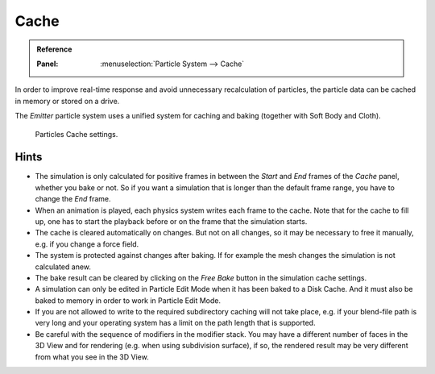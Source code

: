 
*****
Cache
*****

.. admonition:: Reference
   :class: refbox

   :Panel:     :menuselection:`Particle System --> Cache`

In order to improve real-time response and avoid unnecessary recalculation of particles,
the particle data can be cached in memory or stored on a drive.

The *Emitter* particle system uses a unified system for caching and baking (together with Soft Body and Cloth).

.. figure:: /images/physics_particles_emitter_cache_settings.png

   Particles Cache settings.

.. seealso::

   See the :doc:`General Baking </physics/baking>` docs for more information.


Hints
-----

- The simulation is only calculated for positive frames
  in between the *Start* and *End* frames of the *Cache* panel, whether you bake or not.
  So if you want a simulation that is longer than the default frame range, you have to change the *End* frame.
- When an animation is played, each physics system writes each frame to the cache.
  Note that for the cache to fill up, one has to start the playback before or on the frame that the simulation starts.
- The cache is cleared automatically on changes. But not on all changes,
  so it may be necessary to free it manually, e.g. if you change a force field.
- The system is protected against changes after baking.
  If for example the mesh changes the simulation is not calculated anew.
- The bake result can be cleared by clicking on the *Free Bake* button in the simulation cache settings.
- A simulation can only be edited in Particle Edit Mode when it has been baked to a Disk Cache.
  And it must also be baked to memory in order to work in Particle Edit Mode.
- If you are not allowed to write to the required subdirectory caching will not take place,
  e.g. if your blend-file path is very long and your operating system
  has a limit on the path length that is supported.
- Be careful with the sequence of modifiers in the modifier stack.
  You may have a different number of faces in the 3D View and for rendering (e.g. when using subdivision surface),
  if so, the rendered result may be very different from what you see in the 3D View.
